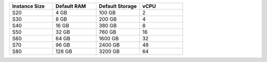 .. list-table::
   :align: left
   :header-rows: 1
   :widths: 25 25 25 25

   * - Instance Size 
     - Default RAM
     - Default Storage
     - vCPU 

   * - S20
     - 4 GB
     - 100 GB
     - 2

   * - S30
     - 8 GB
     - 200 GB
     - 4 

   * - S40
     - 16 GB
     - 380 GB
     - 8 

   * - S50
     - 32 GB
     - 760 GB
     - 16 

   * - S60
     - 64 GB
     - 1600 GB
     - 32

   * - S70
     - 96 GB
     - 2400 GB
     - 48

   * - S80
     - 128 GB
     - 3200 GB
     - 64
